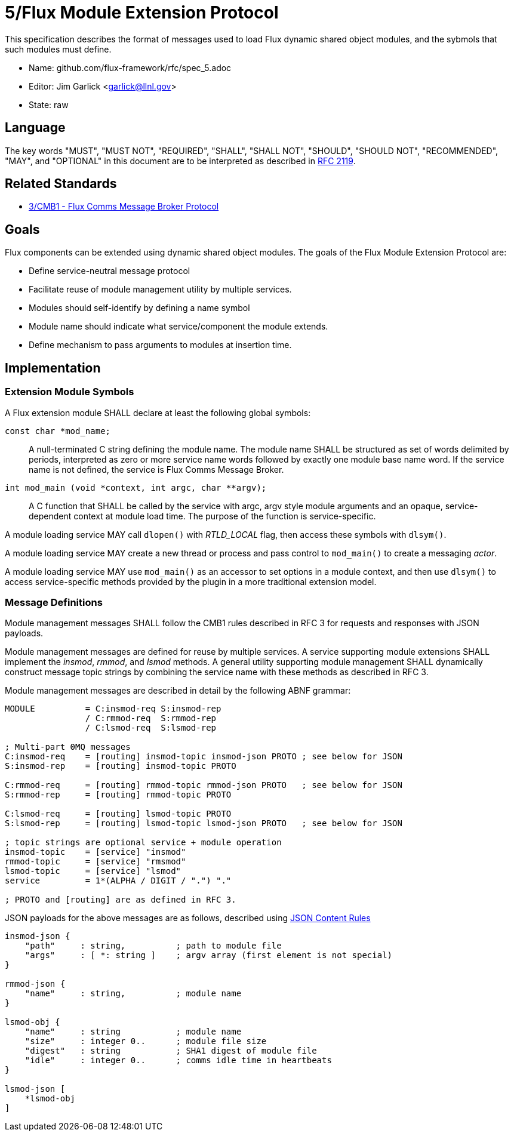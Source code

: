 ifdef::env-github[:outfilesuffix: .adoc]

5/Flux Module Extension Protocol
================================

This specification describes the format of messages used to
load Flux dynamic shared object modules, and the sybmols that
such modules must define.

* Name: github.com/flux-framework/rfc/spec_5.adoc
* Editor: Jim Garlick <garlick@llnl.gov>
* State: raw

== Language

The key words "MUST", "MUST NOT", "REQUIRED", "SHALL", "SHALL NOT", "SHOULD",
"SHOULD NOT", "RECOMMENDED", "MAY", and "OPTIONAL" in this document are to
be interpreted as described in http://tools.ietf.org/html/rfc2119[RFC 2119].

== Related Standards

*  link:spec_3{outfilesuffix}[3/CMB1 - Flux Comms Message Broker Protocol]

== Goals

Flux components can be extended using dynamic shared object modules.
The goals of the Flux Module Extension Protocol are:

* Define service-neutral message protocol
* Facilitate reuse of module management utility by multiple services.
* Modules should self-identify by defining a name symbol
* Module name should indicate what service/component the module extends.
* Define mechanism to pass arguments to modules at insertion time.

== Implementation

=== Extension Module Symbols

A Flux extension module SHALL declare at least the following global symbols:

+const char *mod_name;+::
A null-terminated C string defining the module name.
The module name SHALL be structured as set of words delimited by periods,
interpreted as zero or more service name words followed by exactly
one module base name word.  If the service name is not defined,
the service is Flux Comms Message Broker.

+int mod_main (void *context, int argc, char **argv);+::
A C function that SHALL be called by the service with argc, argv style
module arguments and an opaque, service-dependent context at module
load time.  The purpose of the function is service-specific.

A module loading service MAY call +dlopen()+ with _RTLD_LOCAL_ flag,
then access these symbols with +dlsym()+.

A module loading service MAY create a new thread or process and
pass control to +mod_main()+ to create a messaging _actor_.

A module loading service MAY use +mod_main()+ as an accessor to set
options in a module context, and then use +dlsym()+ to access
service-specific methods provided by the plugin in a more traditional
extension model.

=== Message Definitions

Module management messages SHALL follow the CMB1 rules described
in RFC 3 for requests and responses with JSON payloads.

Module management messages are defined for reuse by multiple services.
A service supporting module extensions SHALL implement the _insmod_,
_rmmod_, and _lsmod_ methods.  A general utility supporting module
management SHALL dynamically construct message topic strings by
combining the service name with these methods as described in RFC 3.

Module management messages are described in detail by the following
ABNF grammar:

----
MODULE          = C:insmod-req S:insmod-rep
                / C:rmmod-req  S:rmmod-rep
                / C:lsmod-req  S:lsmod-rep

; Multi-part 0MQ messages
C:insmod-req    = [routing] insmod-topic insmod-json PROTO ; see below for JSON
S:insmod-rep    = [routing] insmod-topic PROTO

C:rmmod-req     = [routing] rmmod-topic rmmod-json PROTO   ; see below for JSON
S:rmmod-rep     = [routing] rmmod-topic PROTO

C:lsmod-req     = [routing] lsmod-topic PROTO
S:lsmod-rep     = [routing] lsmod-topic lsmod-json PROTO   ; see below for JSON

; topic strings are optional service + module operation
insmod-topic    = [service] "insmod"
rmmod-topic     = [service] "rmsmod"
lsmod-topic     = [service] "lsmod"
service         = 1*(ALPHA / DIGIT / ".") "."

; PROTO and [routing] are as defined in RFC 3.
----

JSON payloads for the above messages are as follows, described using
https://tools.ietf.org/html/draft-newton-json-content-rules-04[JSON
Content Rules]

----
insmod-json {
    "path"     : string,          ; path to module file
    "args"     : [ *: string ]    ; argv array (first element is not special)
}

rmmod-json {
    "name"     : string,          ; module name
}

lsmod-obj {
    "name"     : string           ; module name
    "size"     : integer 0..      ; module file size
    "digest"   : string           ; SHA1 digest of module file
    "idle"     : integer 0..      ; comms idle time in heartbeats
}

lsmod-json [
    *lsmod-obj
]
----
